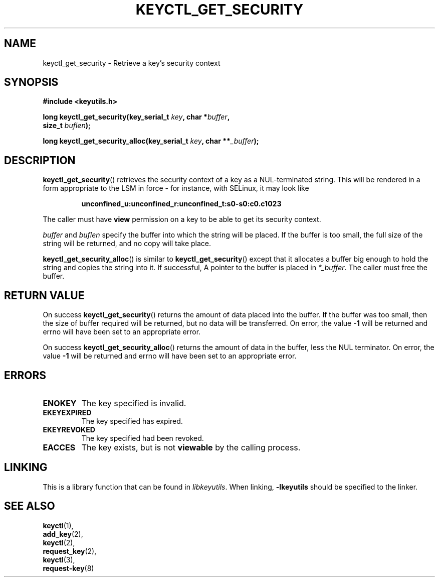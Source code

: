 .\"
.\" Copyright (C) 2010 Red Hat, Inc. All Rights Reserved.
.\" Written by David Howells (dhowells@redhat.com)
.\"
.\" This program is free software; you can redistribute it and/or
.\" modify it under the terms of the GNU General Public License
.\" as published by the Free Software Foundation; either version
.\" 2 of the License, or (at your option) any later version.
.\"
.TH KEYCTL_GET_SECURITY 3 "26 Feb 2010" Linux "Linux Key Management Calls"
.\"""""""""""""""""""""""""""""""""""""""""""""""""""""""""""""""""""""""""""""
.SH NAME
keyctl_get_security \- Retrieve a key's security context
.\"""""""""""""""""""""""""""""""""""""""""""""""""""""""""""""""""""""""""""""
.SH SYNOPSIS
.nf
.B #include <keyutils.h>
.sp
.BI "long keyctl_get_security(key_serial_t " key ", char *" buffer ,
.BI "size_t " buflen ");"
.sp
.BI "long keyctl_get_security_alloc(key_serial_t " key ", char **" _buffer ");"
.\"""""""""""""""""""""""""""""""""""""""""""""""""""""""""""""""""""""""""""""
.SH DESCRIPTION
.BR keyctl_get_security ()
retrieves the security context of a key as a NUL-terminated string.  This will
be rendered in a form appropriate to the LSM in force - for instance, with
SELinux, it may look like
.IP
.B "unconfined_u:unconfined_r:unconfined_t:s0-s0:c0.c1023"
.P
The caller must have
.B view
permission on a key to be able to get its security context.
.P
.I buffer
and
.I buflen
specify the buffer into which the string will be placed.  If the buffer is too
small, the full size of the string will be returned, and no copy will take
place.
.P
.BR keyctl_get_security_alloc ()
is similar to
.BR keyctl_get_security ()
except that it allocates a buffer big enough to hold the string and copies the
string into it.  If successful, A pointer to the buffer is placed in
.IR *_buffer .
The caller must free the buffer.
.\"""""""""""""""""""""""""""""""""""""""""""""""""""""""""""""""""""""""""""""
.SH RETURN VALUE
On success
.BR keyctl_get_security ()
returns the amount of data placed into the buffer.  If the buffer was too
small, then the size of buffer required will be returned, but no data will be
transferred.  On error, the value
.B -1
will be returned and errno will have been set to an appropriate error.
.P
On success
.BR keyctl_get_security_alloc ()
returns the amount of data in the buffer, less the NUL terminator.  On error, the value
.B -1
will be returned and errno will have been set to an appropriate error.
.\"""""""""""""""""""""""""""""""""""""""""""""""""""""""""""""""""""""""""""""
.SH ERRORS
.TP
.B ENOKEY
The key specified is invalid.
.TP
.B EKEYEXPIRED
The key specified has expired.
.TP
.B EKEYREVOKED
The key specified had been revoked.
.TP
.B EACCES
The key exists, but is not
.B viewable
by the calling process.
.\"""""""""""""""""""""""""""""""""""""""""""""""""""""""""""""""""""""""""""""
.SH LINKING
This is a library function that can be found in
.IR libkeyutils .
When linking,
.B -lkeyutils
should be specified to the linker.
.\"""""""""""""""""""""""""""""""""""""""""""""""""""""""""""""""""""""""""""""
.SH SEE ALSO
.BR keyctl (1),
.br
.BR add_key (2),
.br
.BR keyctl (2),
.br
.BR request_key (2),
.br
.BR keyctl (3),
.br
.BR request-key (8)
